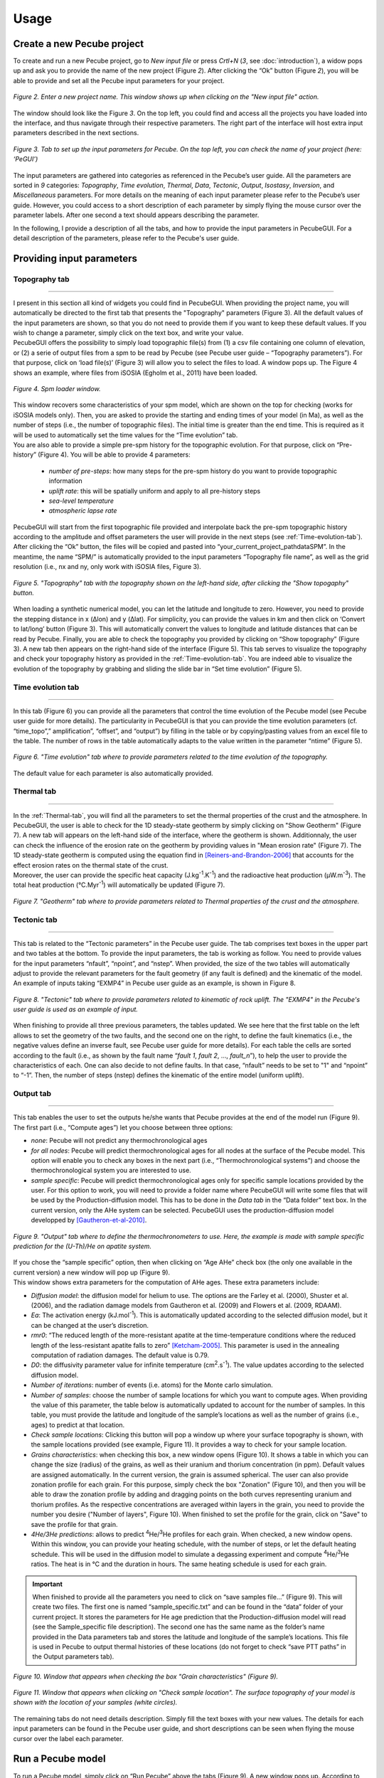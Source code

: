 =========
Usage
=========

.. _runPecube:

---------------------------
Create a new Pecube project
---------------------------

To create and run a new Pecube project, go to *New input file* or press *Crtl+N* (*3*, see :doc:`introduction`),
a widow pops up and ask you to provide the name of the new project (Figure *2*). After clicking the “Ok” button (Figure *2*),
you will be able to provide and set all the Pecube input parameters for your project.
  
.. figure:: ../images/New_Project.png
  :align: center

  *Figure 2. Enter a new project name. This window shows up when clicking on the "New input file" action.*


The window should look like the Figure *3*. On the top left, you could find and access all the projects you have loaded into the interface,
and thus navigate through their respective parameters. The right part of the interface will host extra input parameters described in the next sections.

.. figure:: ../images/Input_Parameters_interface.png
  :align: center

  *Figure 3. Tab to set up the input parameters for Pecube. On the top left, you can check the name of your project (here: ‘PeGUI’)*
  
  
The input parameters are gathered into categories as referenced in the Pecube’s user guide. All the parameters are sorted in *9* categories: *Topography*, *Time evolution*, *Thermal*, *Data*, *Tectonic*, *Output*, *Isostasy*, *Inversion*, and *Miscellaneous* parameters. For more details on the meaning of each input parameter please refer to the Pecube’s user guide. However, you could access to a short description of each parameter by simply flying the mouse cursor over the parameter labels. After one second a text should appears describing the parameter.
  
In the following, I provide a description of all the tabs, and how to provide the input parameters in PecubeGUI. For a detail description of the parameters, please refer to the Pecube's user guide.

--------------------------
Providing input parameters
--------------------------

Topography tab
--------------

==================================


| I present in this section all kind of widgets you could find in PecubeGUI. When providing the project name, you will automatically be directed to the first tab that            presents the "Topography" parameters (Figure 3). All the default values of the input parameters are shown, so that you do not need to provide them if you want to keep these     default values. If you wish to change a parameter, simply click on the text box, and write your value. 
| PecubeGUI offers the possibility to simply load topographic file(s) from (1) a csv file containing one column of elevation, or (2) a serie of output files from a spm to be read by Pecube (see Pecube user guide – “Topography parameters”). For that purpose, click on ‘load file(s)’ (Figure 3) will allow you to select the files to load. A window pops up. The Figure 4 shows an example, where files from iSOSIA (Egholm et al., 2011) have been loaded.

.. figure:: ../images/spm_loader.png
    :height: 268
    :width: 350
    :align: center

    *Figure 4. Spm loader window.*
     
     
| This window recovers some characteristics of your spm model, which are shown on the top for checking (works for iSOSIA models only). Then, you are asked to provide the      starting and ending times of your model (in Ma), as well as the number of steps (i.e., the number of topographic files). The initial time is greater than the end time. This      is required as it will be used to automatically set the time values for the “Time evolution” tab.

| You are also able to provide a simple pre-spm history for the topographic evolution. For that purpose, click on “Pre-history” (Figure 4). You will be able to provide 4         parameters:

    *	*number of pre-steps*: how many steps for the pre-spm history do you want to provide topographic information
    *	*uplift rate*: this will be spatially uniform and apply to all pre-history steps 
    *	*sea-level temperature*
    *	*atmospheric lapse rate*


| PecubeGUI will start from the first topographic file provided and interpolate back the pre-spm topographic history according to the amplitude and offset parameters the user will provide in the next steps (see :ref:`Time-evolution-tab`).
| After clicking the “Ok” button, the files will be copied and pasted into “your_current_project_path\data\SPM”. In the meantime, the name “SPM/” is automatically provided to the input parameters “Topography file name”, as well as the grid resolution (i.e., nx and ny, only work with iSOSIA files, Figure 3).

.. figure:: ../images/setTopography.png
    :scale: 30
    :align: center

    *Figure 5. "Topography" tab with the topography shown on the left-hand side, after clicking the "Show topogaphy" button.*


| When loading a synthetic numerical model, you can let the latitude and longitude to zero. However, you need to provide the stepping distance in x (Δlon) and y (Δlat). For     simplicity, you can provide the values in km and then click on ‘Convert to lat/long’ button (Figure 3). This will automatically convert the values to longitude and           latitude distances that can be read by Pecube. Finally, you are able to check the topography you provided by clicking on “Show topography” (Figure 3). A new tab then          appears on the right-hand side of the interface (Figure 5). This tab serves to visualize the topography and check your topography history as provided in the :ref:`Time-evolution-tab`. You are indeed able to visualize the evolution of the topography by grabbing and sliding the slide bar in “Set time evolution” (Figure 5).

.. _Time-evolution-tab:

Time evolution tab
--------------------

==================================

In this tab (Figure 6) you can provide all the parameters that control the time evolution of the Pecube model (see Pecube user guide for more details). The particularity in PecubeGUI is that you can provide the time evolution parameters (cf. “time_topo”,” amplification”, “offset”, and “output”) by filling in the table or by copying/pasting values from an excel file to the table. The number of rows in the table automatically adapts to the value written in the parameter “ntime” (Figure 5). 

.. figure:: ../images/Time_Evolution.png
    :scale: 30
    :align: center

    *Figure 6. "Time evolution" tab where to provide parameters related to the time evolution of the topography.*

| The default value for each parameter is also automatically provided. 

.. _Thermal-tab:

Thermal tab
-------------------

==================================

| In the :ref:`Thermal-tab`, you will find all the parameters to set the thermal properties of the crust and the atmosphere. In PecubeGUI, the user is able to check for the 1D steady-state geotherm by simply clicking on "Show Geotherm" (Figure 7). A new tab will appears on the left-hand side of the interface, where the geotherm is shown. Additionnaly, the user can check the influence of the erosion rate on the geotherm by providing values in "Mean erosion rate" (Figure 7). The 1D steady-state geotherm is computed using the equation find in [Reiners-and-Brandon-2006]_ that accounts for the effect erosion rates on the thermal state of the crust.
| Moreover, the user can provide the specific heat capacity (J.kg\ :sup:`-1`\.K\ :sup:`-1`\) and the radioactive heat production (µW.m\ :sup:`-3`\). The total heat production (°C.Myr\ :sup:`-1`\) will automatically be updated (Figure 7).


.. figure:: ../images/Geotherm.png
  :scale: 30
  :align: center
  
  *Figure 7. "Geotherm" tab where to provide parameters related to Thermal properties of the crust and the atmosphere.*


Tectonic tab
-------------------

==================================

| This tab is related to the “Tectonic parameters” in the Pecube user guide. The tab comprises text boxes in the upper part and two tables at the bottom. To provide the input parameters, the tab is working as follow. You need to provide values for the input parameters “nfault”, “npoint”, and “nstep”. When provided, the size of the two tables will automatically adjust to provide the relevant parameters for the fault geometry (if any fault is defined) and the kinematic of the model. 
| An example of inputs taking “EXMP4” in Pecube user guide as an example, is shown in Figure 8.

.. figure:: ../images/Tectonic_tab.png
  :scale: 30
  :align: center
  
  *Figure 8. "Tectonic" tab where to provide parameters related to kinematic of rock uplift. The "EXMP4" in the Pecube's user guide is used as an example of input.*
  
| When finishing to provide all three previous parameters, the tables updated. We see here that the first table on the left allows to set the geometry of the two faults, and the second one on the right, to define the fault kinematics (i.e., the negative values define an inverse fault, see Pecube user guide for more details). For each table the cells are sorted according to the fault (i.e., as shown by the fault name “*fault 1*, *fault 2*, …, *fault_n*”), to help the user to provide the characteristics of each. One can also decide to not define faults. In that case, “nfault” needs to be set to "1" and “npoint” to “-1”. Then, the number of steps (nstep) defines the kinematic of the entire model (uniform uplift). 

.. _Output-tab:

Output tab
-------------------

==================================

This tab enables the user to set the outputs he/she wants that Pecube provides at the end of the model run (Figure 9). The first part (i.e., “Compute ages”) let you choose between three options:

*	*none*: Pecube will not predict any thermochronological ages
*	*for all nodes*: Pecube will predict thermochronological ages for all nodes at the surface of the Pecube model. This option will enable you to check any boxes in the next part (i.e., “Thermochronological systems”) and choose the thermochronological system you are interested to use. 
*	*sample specific*: Pecube will predict thermochronological ages only for specific sample locations provided by the user. For this option to work, you will need to provide a folder name where PecubeGUI will write some files that will be used by the Production-diffusion model. This has to be done in the *Data tab* in the “Data folder” text box. In the current version, only the AHe system can be selected. PecubeGUI uses the production-diffusion model developped by [Gautheron-et-al-2010]_.

.. figure:: ../images/Compute_age.png
  :scale: 30
  :align: center
  
  *Figure 9. "Output" tab where to define the thermochronometers to use. Here, the example is made with sample specific prediction for the (U-Th)/He on apatite system.*
  
| If you chose the “sample specific” option, then when clicking on “Age AHe” check box (the only one available in the current version) a new window will pop up (Figure 9). 
| This window shows extra parameters for the computation of AHe ages. These extra parameters include:

*	*Diffusion model*: the diffusion model for helium to use. The options are the Farley et al. (2000), Shuster et al. (2006), and the radiation damage models from Gautheron et al. (2009) and Flowers et al. (2009, RDAAM).
*	*Ea*: The activation energy (kJ.mol\ :sup:`-1`\). This is automatically updated according to the selected diffusion model, but it can be changed at the user’s discretion.
*	*rmr0*: “The reduced length of the more-resistant apatite at the time-temperature conditions where the reduced length of the less-resistant apatite falls to zero” [Ketcham-2005]_. This parameter is used in the annealing computation of radiation damages. The default value is 0.79.
*	*D0*: the diffusivity parameter value for infinite temperature (cm\ :sup:`2`\.s\ :sup:`-1`\). The value updates according to the selected diffusion model. 
*	*Number of iterations*: number of events (i.e. atoms) for the Monte carlo simulation.
*	*Number of samples*: choose the number of sample locations for which you want to compute ages. When providing the value of this parameter, the table below is automatically updated to account for the number of samples. In this table, you must provide the latitude and longitude of the sample’s locations as well as the number of grains (i.e., ages) to predict at that location. 
*	*Check sample locations*: Clicking this button will pop a window up where your surface topography is shown, with the sample locations provided (see example, Figure 11). It provides a way to check for your sample location.
*	*Grains characteristics*: when checking this box, a new window opens (Figure 10). It shows a table in which you can change the size (radius) of the grains, as well as their uranium and thorium concentration (in ppm). Default values are assigned automatically. In the current version, the grain is assumed spherical. The user can also provide zonation profile for each grain. For this purpose, simply check the box "Zonation" (Figure 10), and then you will be able to draw the zonation profile by adding and dragging points on the both curves representing uranium and thorium profiles. As the respective concentrations are averaged within layers in the grain, you need to provide the number you desire ("Number of layers", Figure 10). When finished to set the profile for the grain, click on "Save" to save the profile for that grain.
*	*4He/3He predictions*: allows to predict \ :sup:`4`\He/\ :sup:`3`\He profiles for each grain. When checked, a new window opens. Within this window, you can provide your heating schedule, with the number of steps, or let the default heating schedule. This will be used in the diffusion model to simulate a degassing experiment and compute \ :sup:`4`\He/\ :sup:`3`\He ratios. The heat is in °C and the duration in hours. The same heating schedule is used for each grain. 


.. important::
  When finished to provide all the parameters you need to click on “save samples file…” (Figure 9).
  This will create two files. The first one is named “sample_specific.txt” and can be found in the “data” folder of your current project.
  It stores the parameters for He age prediction that the Production-diffusion model will read (see the Sample_specific file description).
  The second one has the same name as the folder’s name provided in the Data parameters tab and stores the latitude and longitude of the sample’s locations.
  This file is used in Pecube to output thermal histories of these locations (do not forget to check “save PTT paths” in the Output parameters tab).


.. figure:: ../images/Grain_characteristics.png
  :scale: 30
  :align: center
  
  *Figure 10. Window that appears when checking the box "Grain characteristics" (Figure 9).*
  

.. figure:: ../images/Sample_location.png
  :scale: 50
  :align: center
  
  *Figure 11. Window that appears when clicking on "Check sample location". The surface topography of your model is shown with the location of your samples (white circles).*

The remaining tabs do not need details description. Simply fill the text boxes with your new values. The details for each input parameters can be found in the Pecube user guide, and short descriptions can be seen when flying the mouse cursor over the label each parameter.


------------------
Run a Pecube model
------------------

| To run a Pecube model, simply click on “Run Pecube” above the tabs (Figure 9). A new window pops up. According to your Preferences (cf. ‘2’, Figure 1) the latter will only show a progress bar of the Pecube run (Figure 10A, ‘Show console’ unchecked in Preferences) or additional information is provided if the console is enabled (Figure 10B, "Show console” checked in Preferences).

| PecubeGUI first runs Pecube as usual, and if the option “sample specific” is set (cf, previous section), then PecubeGUI will run the Production-diffusion model to compute grain specifics AHe ages. When the console is allowed to be shown, the state of the runs is written within it. At the end of the Pecube run, this window displays ‘Pecube run is finished!’ and you can click on the ‘Ok’ button to close the window.
| Note that you can also choose to not run Pecube but only the Production-diffusion model to compute AHe ages for sample-specific locations from an old Pecube project. This is useful when one wants to use e.g., another radiation damage model and do not want to run Pecube again. To do so, simply click on "Compute ages" (Figure 9).

.. note::
  When several projects are opened, the consoles are gathered in a single window to have a quick overview of all the running simulations.
  

----------------
Plotting results
----------------

In that section, I provide an overview of the chart part of PecubeGUI. There, you can plot results from your Pecube run. 


Plot 2D data
------------

==================================

In the current version, and depending on your input parameters, Pecube can output several files that you can then load into PecubeGUI to plot some results. These files are:

*	*TimeTemperature.csv*: this file stores the thermal path of each sample location you provided, either by writing directly in a file in the ‘Data’ folder of your project, or by specifying the locations in PecubeGUI when want to predict specific AHe ages (see ‘Output parameters’ tab). For this file to be created, you also need to check ‘save PTT paths’ in the ‘Output parameters’ tab.
*	*Graini_j*: This file stores the input parameters used for the production-diffusion model, and the resulting ages computed according to the thermal history provided. You will find in this file: the thermal history of the sample, its age evolution, and the degassing fractions of \ :sup:`4`\He and \ :sup:`3`\He (if defined by the user, see :ref:`Output-tab`).
* *PecubeXXX.vtk*: This file is located in the "VTK" directory of your project. If loaded for 2D data plot, a window will show up and ask you which data to plot from the file. You can extract, for instance, the 2D spatial distribution of the temperature at a specified depth, or extract the depth of an isotherm.
* *AgeXXX.vtk*:  This file is located in the "VTK" directory of your project.  If loaded for 2D data plot, you can choose to plot the 2D spatial distribution of the erosion rate or the predicted ages, at the surface of the Pecube model (only with the "for all nodes" option, see :ref:`Output-tab`).

To be able to plot 2D data in PecubeGUI, first switch to the chart's window by clicking on ‘show ouput’ (see Figure 1, n°5). You should see the window shown in Figure 12. On the left-hand side, you will find two tabs: *Data* and *Properties*. The first tab enables to load new data. 


.. figure:: ../images/Chart_window.png
  :scale: 30
  :align: center
  
  *Figure 12. Chart's window.*
  
  
To do so, simply click on ‘Add 2D data…’, then a window appears and ask you to choose a csv file to search for some data to plot. You can load any of the files mentioned above.


Visualize 3D data
-----------------

==================================

| PecubeGUI offers a 3D interactive interface where to visualize 3D models alongside with sample locations (if defined). The 3D interface is handling with pyvista [Sullivan-et-al-2019]_, which is an open-source package to read and manage vtk files. 
| To load a 3D model, click on “Add 3D model…” and select your vtk file from your Pecube project folder. A new tab will appear with a 3D environment and the 3D model (Figure 13).
| If you chose to predict ages at specific locations, those kocations will be automatically loaded with your 3D model. However, you can show/hide them by checking the box “show sample location(s)” on the properties tab (left side of the window, see Figure 13). On this tab, you have several options to set properties of the 3D model:

*	*Data range*: set the range of data for the colorbar.
*	*Current data*: list to choose the data to show (i.e., for the colormap).
* *X, Y, Z scales*: to scale the 3D model in the x, y, and z, directions.
* *Reset camera position*: reset the camera view to the initial position.
* *Clear plot*: remove the 3D model from the 3D interface.
* *Export image…*: save a screenshot of the 3D interface.
*	*Show box*: to show the axes of the 3D model.
*	*Show sample location(s)*: to show/hide sample locations within the 3D interface.


------------
Bibliography
------------

.. [Reiners-and-Brandon-2006] Reiners, P. W., & Brandon, M. T. (2006). Using thermochronology to understand orogenic erosion. Annu. Rev. Earth Planet. Sci., 34, 419-466.
.. [Gautheron-et-al-2010] Gautheron, C., & Tassan-Got, L. (2010). A Monte Carlo approach to diffusion applied to noble gas/helium thermochronology. Chemical Geology, 273(3-4), 212-224.
.. [Ketcham-2005] Ketcham, R. A. (2005). Forward and inverse modeling of low-temperature thermochronometry data. Reviews in mineralogy and geochemistry, 58(1), 275-314.
.. [Sullivan-et-al-2019] Sullivan et al., (2019). PyVista: 3D plotting and mesh analysis through a streamlined interface for the Visualization Toolkit (VTK). Journal of Open Source Software, 4(37), 1450, https://doi.org/10.21105/joss.01450
